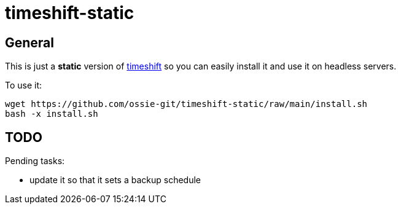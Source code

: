 = timeshift-static

== General

This is just a *static* version of link:https://github.com/linuxmint/timeshift[timeshift] so you can easily install it and use it on headless servers.

To use it:

[source,]
----
wget https://github.com/ossie-git/timeshift-static/raw/main/install.sh
bash -x install.sh
----

== TODO

Pending tasks:

* update it so that it sets a backup schedule
